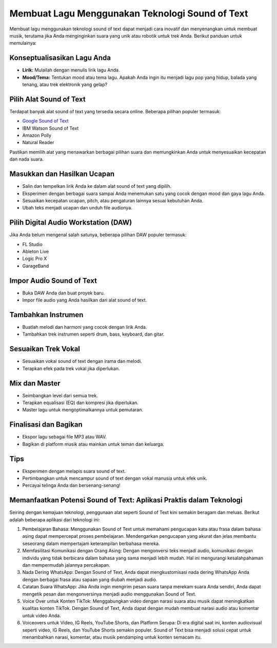 =======================================
Membuat Lagu Menggunakan Teknologi Sound of Text
=======================================

Membuat lagu menggunakan teknologi sound of text dapat menjadi cara inovatif dan menyenangkan untuk membuat musik, terutama jika Anda menginginkan suara yang unik atau robotik untuk trek Anda. Berikut panduan untuk memulainya:

Konseptualisasikan Lagu Anda
---------------------------
- **Lirik:** Mulailah dengan menulis lirik lagu Anda.
- **Mood/Tema:** Tentukan mood atau tema lagu. Apakah Anda ingin itu menjadi lagu pop yang hidup, balada yang tenang, atau trek elektronik yang gelap?

Pilih Alat Sound of Text
-----------------------
Terdapat banyak alat sound of text yang tersedia secara online. Beberapa pilihan populer termasuk:

- `Google Sound of Text <https://www.voiceoftext.com/p/sound-of-text-wa.html>`_
- IBM Watson Sound of Text
- Amazon Polly
- Natural Reader

Pastikan memilih alat yang menawarkan berbagai pilihan suara dan memungkinkan Anda untuk menyesuaikan kecepatan dan nada suara.

Masukkan dan Hasilkan Ucapan
----------------------------
- Salin dan tempelkan lirik Anda ke dalam alat sound of text yang dipilih.
- Eksperimen dengan berbagai suara sampai Anda menemukan satu yang cocok dengan mood dan gaya lagu Anda.
- Sesuaikan kecepatan ucapan, pitch, atau pengaturan lainnya sesuai kebutuhan Anda.
- Ubah teks menjadi ucapan dan unduh file audionya.

Pilih Digital Audio Workstation (DAW)
-------------------------------------
Jika Anda belum mengenal salah satunya, beberapa pilihan DAW populer termasuk:

- FL Studio
- Ableton Live
- Logic Pro X
- GarageBand

Impor Audio Sound of Text
------------------------
- Buka DAW Anda dan buat proyek baru.
- Impor file audio yang Anda hasilkan dari alat sound of text.

Tambahkan Instrumen
-------------------
- Buatlah melodi dan harmoni yang cocok dengan lirik Anda.
- Tambahkan trek instrumen seperti drum, bass, keyboard, dan gitar.

Sesuaikan Trek Vokal
--------------------
- Sesuaikan vokal sound of text dengan irama dan melodi.
- Terapkan efek pada trek vokal jika diperlukan.

Mix dan Master
--------------
- Seimbangkan level dari semua trek.
- Terapkan equalisasi (EQ) dan kompresi jika diperlukan.
- Master lagu untuk mengoptimalkannya untuk pemutaran.

Finalisasi dan Bagikan
----------------------
- Ekspor lagu sebagai file MP3 atau WAV.
- Bagikan di platform musik atau mainkan untuk teman dan keluarga.

Tips
----
- Eksperimen dengan melapis suara sound of text.
- Pertimbangkan untuk mencampur sound of text dengan vokal manusia untuk efek unik.
- Percayai telinga Anda dan bersenang-senang!

Memanfaatkan Potensi Sound of Text: Aplikasi Praktis dalam Teknologi
----------------------------

Seiring dengan kemajuan teknologi, penggunaan alat seperti Sound of Text kini semakin beragam dan meluas. Berikut adalah beberapa aplikasi dari teknologi ini:

1. Pembelajaran Bahasa: Menggunakan Sound of Text untuk memahami pengucapan kata atau frasa dalam bahasa asing dapat mempercepat proses pembelajaran. Mendengarkan pengucapan yang akurat dan jelas membantu seseorang dalam mempertajam keterampilan berbahasa mereka.
2. Memfasilitasi Komunikasi dengan Orang Asing: Dengan mengonversi teks menjadi audio, komunikasi dengan individu yang tidak berbicara dalam bahasa yang sama menjadi lebih mudah. Hal ini mengurangi kesalahpahaman dan mempermudah jalannya percakapan.
3. Nada Dering WhatsApp: Dengan Sound of Text, Anda dapat mengkustomisasi nada dering WhatsApp Anda dengan berbagai frasa atau sapaan yang diubah menjadi audio.
4. Catatan Suara WhatsApp: Jika Anda ingin mengirim pesan suara tanpa merekam suara Anda sendiri, Anda dapat mengetik pesan dan mengonversinya menjadi audio menggunakan Sound of Text.
5. Voice Over untuk Konten TikTok: Menggabungkan video dengan narasi suara atau musik dapat meningkatkan kualitas konten TikTok. Dengan Sound of Text, Anda dapat dengan mudah membuat narasi audio atau komentar untuk video Anda.
6. Voiceovers untuk Video, IG Reels, YouTube Shorts, dan Platform Serupa: Di era digital saat ini, konten audiovisual seperti video, IG Reels, dan YouTube Shorts semakin populer. Sound of Text bisa menjadi solusi cepat untuk menambahkan narasi, komentar, atau musik pendamping untuk konten semacam itu.
